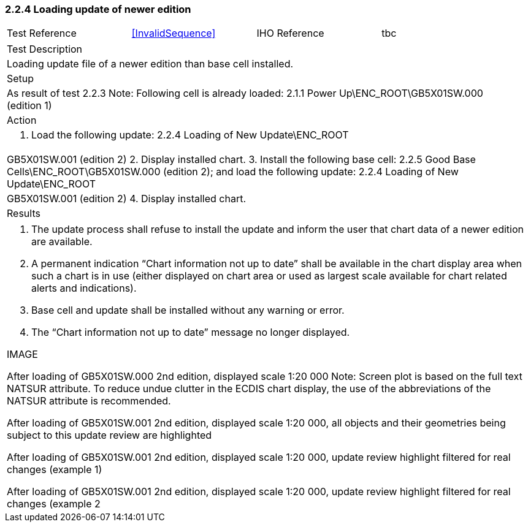 <<<

[#NewerEdition]

=== 2.2.4	Loading update of newer edition

[width="95%",caption="",stripes="odd"]
|====================
|Test Reference    |    xref:InvalidSequence[xrefstyle=short]  | IHO Reference | tbc
|====================
[width="95%",caption="",stripes="odd"]
|====================
|Test Description
|Loading update file of a newer edition than base cell installed.
|Setup
a| As result of test 2.2.3
Note: Following cell is already loaded:
2.1.1 Power Up\ENC_ROOT\GB5X01SW.000 (edition 1)


| Action

a| 1. Load the following update:
2.2.4 Loading of New Update\ENC_ROOT|GB5X01SW.001 (edition 2)
2. Display installed chart.
3. Install the following base cell:
2.2.5 Good Base Cells\ENC_ROOT\GB5X01SW.000 (edition 2); and load the following update:
2.2.4 Loading of New Update\ENC_ROOT|GB5X01SW.001 (edition 2)
4. Display installed chart.

| Results
|====================

// separate table to stop the contents shading over the page...
|====================
a|1.	The update process shall refuse to install the update and inform the user that chart data of a newer edition are available.
2.	A permanent indication “Chart information not up to date” shall be available in the chart display area when such a chart is in use (either displayed on chart area or used as largest scale available for chart related alerts and indications).
3.	Base cell and update shall be installed without any warning or error.
4.	The “Chart information not up to date” message no longer displayed.

IMAGE


After loading of GB5X01SW.000 2nd edition, displayed scale 1:20 000
Note: Screen plot is based on the full text NATSUR attribute.  To reduce undue clutter in the ECDIS chart display, the use of the abbreviations of the NATSUR attribute is recommended. 

After loading of GB5X01SW.001 2nd edition, displayed scale 1:20 000, all objects and their geometries being subject to this update review are highlighted


After loading of GB5X01SW.001 2nd edition, displayed scale 1:20 000, update review highlight filtered for real changes (example 1)

After loading of GB5X01SW.001 2nd edition, displayed scale 1:20 000, update review highlight filtered for real changes (example 2


|====================